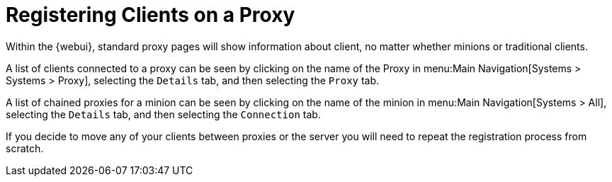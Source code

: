 [[client-proxy]]
= Registering Clients on a Proxy






Within the {webui}, standard proxy pages will show information about client, no matter whether minions or traditional clients.

A list of clients connected to a proxy can be seen by clicking on the name of the Proxy in menu:Main Navigation[Systems > Systems > Proxy], selecting the [guimenu]``Details`` tab, and then selecting the [guimenu]``Proxy`` tab.

A list of chained proxies for a minion can be seen by clicking on the name of the minion in menu:Main Navigation[Systems > All], selecting the [guimenu]``Details`` tab, and then selecting the [guimenu]``Connection`` tab.

If you decide to move any of your clients between proxies or the server you will need to repeat the registration process from scratch.
